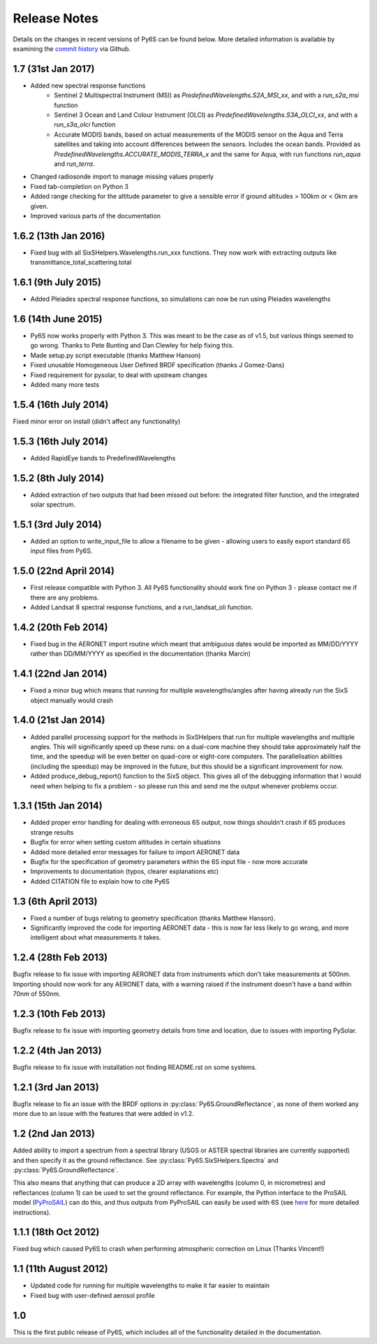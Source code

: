 Release Notes
-------------

Details on the changes in recent versions of Py6S can be found below. More detailed information is available by examining the `commit history <https://github.com/robintw/Py6S/commits/master/>`_ via Github.

1.7 (31st Jan 2017)
^^^^^^^^^^^^^^^^^^^
* Added new spectral response functions
    - Sentinel 2 Multispectral Instrument (MSI) as `PredefinedWavelengths.S2A_MSI_xx`, and with a `run_s2a_msi` function
    - Sentinel 3 Ocean and Land Colour Instrument (OLCI) as `PredefinedWavelengths.S3A_OLCI_xx`, and with a `run_s3a_olci` function
    - Accurate MODIS bands, based on actual measurements of the MODIS sensor on the Aqua and Terra satellites and taking into
      account differences between the sensors. Includes the ocean bands. Provided as `PredefinedWavelengths.ACCURATE_MODIS_TERRA_x`
      and the same for Aqua, with run functions `run_aqua` and `run_terra`.
* Changed radiosonde import to manage missing values properly
* Fixed tab-completion on Python 3
* Added range checking for the altitude parameter to give a sensible error if ground altitudes > 100km or < 0km are given.
* Improved various parts of the documentation

1.6.2 (13th Jan 2016)
^^^^^^^^^^^^^^^^^^^^^
* Fixed bug with all SixSHelpers.Wavelengths.run_xxx functions. They now work with extracting outputs like transmittance_total_scattering.total

1.6.1 (9th July 2015)
^^^^^^^^^^^^^^^^^^^^^
* Added Pleiades spectral response functions, so simulations can now be run using Pleiades wavelengths

1.6 (14th June 2015)
^^^^^^^^^^^^^^^^^^^^
* Py6S now works properly with Python 3. This was meant to be the case as of v1.5, but various things seemed to go wrong. Thanks to Pete Bunting and Dan Clewley for help fixing this.
* Made setup.py script executable (thanks Matthew Hanson)
* Fixed unusable Homogeneous User Defined BRDF specification (thanks J Gomez-Dans)
* Fixed requirement for pysolar, to deal with upstream changes
* Added many more tests

1.5.4 (16th July 2014)
^^^^^^^^^^^^^^^^^^^^^^
Fixed minor error on install (didn't affect any functionality)

1.5.3 (16th July 2014)
^^^^^^^^^^^^^^^^^^^^^^
* Added RapidEye bands to PredefinedWavelengths

1.5.2 (8th July 2014)
^^^^^^^^^^^^^^^^^^^^^
* Added extraction of two outputs that had been missed out before: the integrated filter function, and the integrated solar spectrum.

1.5.1 (3rd July 2014)
^^^^^^^^^^^^^^^^^^^^^
* Added an option to write_input_file to allow a filename to be given - allowing users to easily export standard 6S input files from Py6S.

1.5.0 (22nd April 2014)
^^^^^^^^^^^^^^^^^^^^^^^
* First release compatible with Python 3. All Py6S functionality should work fine on Python 3 - please contact me if there are any problems.
* Added Landsat 8 spectral response functions, and a run_landsat_oli function.

1.4.2 (20th Feb 2014)
^^^^^^^^^^^^^^^^^^^^^
* Fixed bug in the AERONET import routine which meant that ambiguous dates would be imported as MM/DD/YYYY rather than DD/MM/YYYY as specified in the documentation (thanks Marcin)

1.4.1 (22nd Jan 2014)
^^^^^^^^^^^^^^^^^^^^^
* Fixed a minor bug which means that running for multiple wavelengths/angles after having already run the SixS object manually would crash

1.4.0 (21st Jan 2014)
^^^^^^^^^^^^^^^^^^^^^
* Added parallel processing support for the methods in SixSHelpers that run for multiple wavelengths and multiple angles. This will significantly speed up these runs: on a dual-core machine they should take approximately half the time, and the speedup will be even better on quad-core or eight-core computers. The parallelisation abilities (including the speedup) may be improved in the future, but this should be a significant improvement for now.
* Added produce_debug_report() function to the SixS object. This gives all of the debugging information that I would need when helping to fix a problem - so please run this and send me the output whenever problems occur.

1.3.1 (15th Jan 2014)
^^^^^^^^^^^^^^^^^^^^
* Added proper error handling for dealing with erroneous 6S output, now things shouldn't crash if 6S produces strange results
* Bugfix for error when setting custom altitudes in certain situations
* Added more detailed error messages for failure to import AERONET data
* Bugfix for the specification of geometry parameters within the 6S input file - now more accurate
* Improvements to documentation (typos, clearer explanations etc)
* Added CITATION file to explain how to cite Py6S

1.3 (6th April 2013)
^^^^^^^^^^^^^^^^^^^^
* Fixed a number of bugs relating to geometry specification (thanks Matthew Hanson).
* Significantly improved the code for importing AERONET data - this is now far less likely to go wrong, and more intelligent about what measurements it takes.

1.2.4 (28th Feb 2013)
^^^^^^^^^^^^^^^^^^^^^
Bugfix release to fix issue with importing AERONET data from instruments which don't take measurements at 500nm. Importing should now work for any AERONET data, with a warning raised if the instrument doesn't have a band within 70nm of 550nm.

1.2.3 (10th Feb 2013)
^^^^^^^^^^^^^^^^^^^^^
Bugfix release to fix issue with importing geometry details from time and location, due to issues with importing PySolar.

1.2.2 (4th Jan 2013)
^^^^^^^^^^^^^^^^^^^^
Bugfix release to fix issue with installation not finding README.rst on some systems.

1.2.1 (3rd Jan 2013)
^^^^^^^^^^^^^^^^^^^^
Bugfix release to fix an issue with the BRDF options in :py:class:`Py6S.GroundReflectance`, as none of them worked any more due to an issue with the features that were added in v1.2.

1.2 (2nd Jan 2013)
^^^^^^^^^^^^^^^^^^
Added ability to import a spectrum from a spectral library (USGS or ASTER spectral libraries are currently supported) and then specify it as the ground reflectance. See :py:class:`Py6S.SixSHelpers.Spectra` and :py:class:`Py6S.GroundReflectance`.

This also means that anything that can produce a 2D array with wavelengths (column 0, in micrometres) and reflectances (column 1) can be used to set the ground reflectance. For example, the Python interface to the ProSAIL model (`PyProSAIL <https://pyprosail.readthedocs.org/en/latest/>`_) can do this, and thus outputs from PyProSAIL can easily be used with 6S (see `here <https://pyprosail.readthedocs.org/en/latest/#using-with-py6s>`_ for more detailed instructions).

1.1.1 (18th Oct 2012)
^^^^^^^^^^^^^^^^^^^^^
Fixed bug which caused Py6S to crash when performing atmospheric correction on Linux (Thanks Vincent!)

1.1 (11th August 2012)
^^^^^^^^^^^^^^^^^^^^^^
* Updated code for running for multiple wavelengths to make it far easier to maintain
* Fixed bug with user-defined aerosol profile

1.0
^^^
This is the first public release of Py6S, which includes all of the functionality detailed in the documentation.

